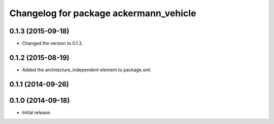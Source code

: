 ^^^^^^^^^^^^^^^^^^^^^^^^^^^^^^^^^^^^^^^
Changelog for package ackermann_vehicle
^^^^^^^^^^^^^^^^^^^^^^^^^^^^^^^^^^^^^^^

0.1.3 (2015-09-18)
------------------
* Changed the version to 0.1.3.

0.1.2 (2015-08-19)
------------------
* Added the architecture_independent element to package.xml.

0.1.1 (2014-09-26)
------------------

0.1.0 (2014-09-18)
------------------
* Initial release.
